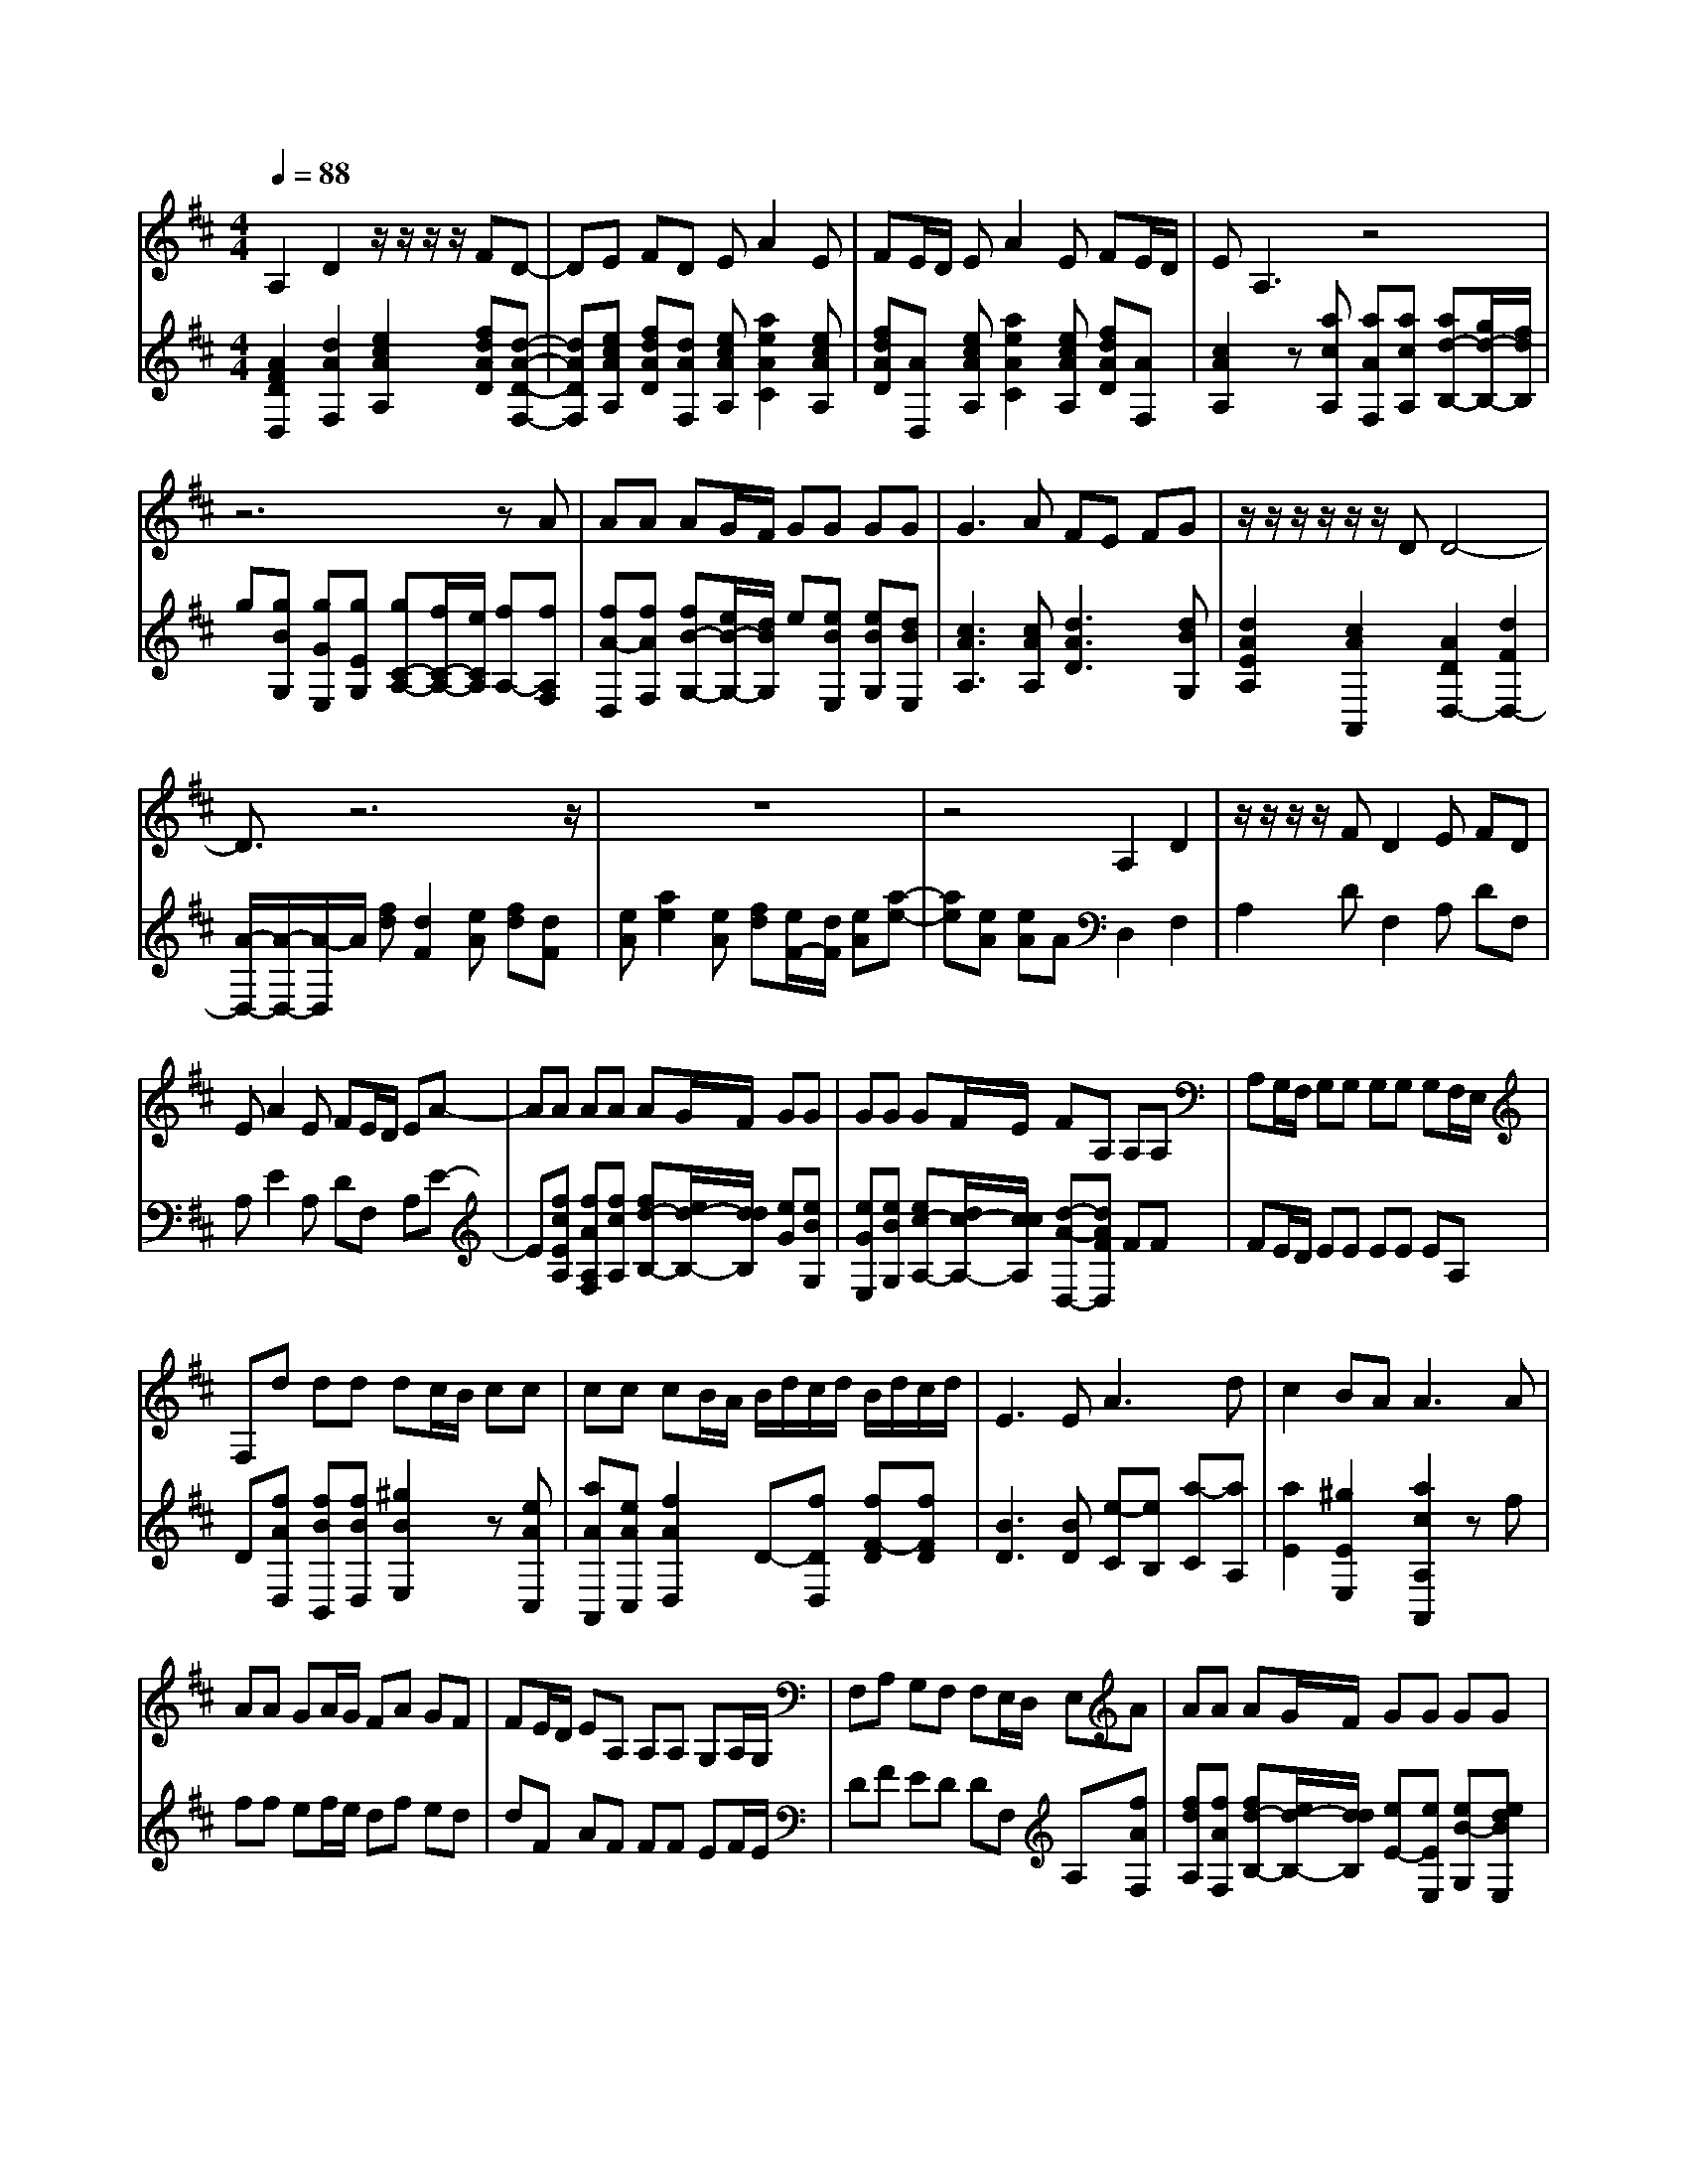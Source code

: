 % input file /afs/.ir/users/k/a/kaichieh/midiMusics/handel-water-music-hornpipe-viola-and-piano.mid
% format 1 file 3 tracks
X: 1
T: 
M: 4/4
L: 1/8
Q:1/4=88
K:D % 2 sharps
% Time signature=3/2  MIDI-clocks/click=48  32nd-notes/24-MIDI-clocks=8
% MIDI Key signature, sharp/flats=2  minor=0
%Fur Elise
%Ludwig van Beethoven
% Time signature=10/4  MIDI-clocks/click=24  32nd-notes/24-MIDI-clocks=8
V:1
%%MIDI program 48
%Viola
A,2 D2 z/2z/2z/2z/2 FD-|DE FD EA2E|FE/2D/2 EA2E FE/2D/2|EA,3 z4|
z6 zA|AA AG/2F/2 GG GG|G3A FE FG|z/2z/2z/2z/2 z/2z/2D D4-|
D3/2z6z/2|z8|z4 A,2 D2|z/2z/2z/2z/2 FD2E FD|
EA2E FE/2D/2 EA-|AA AA AG/2F/2 GG|GG GF/2E/2 FA, A,A,|A,G,/2F,/2 G,G, G,G, G,F,/2E,/2|
F,d dd dc/2B/2 cc|cc cB/2A/2 B/2d/2c/2d/2 B/2d/2c/2d/2|E3E2<A2d|c2 BA2<A2A|
AA GA/2G/2 FA GF|FE/2D/2 EA, A,A, G,A,/2G,/2|F,A, G,F, F,E,/2D,/2 E,A|AA AG/2F/2 GG GG|
G3A FE FG|z/2z/2z/2z/2 z/2z/2D D2 zA|AA AG/2F/2 GG GG|G3A FE FG|
z/2z/2z/2z/2 z/2z/2D D4-|D3/2z/2 FD B,F FF|FE/2D/2 EE EE ED/2C/2|DD DD DG/2F/2 E/2F/2D/2E/2|
C/2D/2B,/2C/2 ^A,/2C/2B,/2C/2 ^A,/2C/2B,/2C/2 F,/2F/2E/2F/2|D/2F/2E/2F/2 D/2E/2C/2D/2 B,/2B/2A/2B/2 G/2A/2B/2A/2|G/2A/2F/2G/2 E/2F/2D/2E/2 C/2D/2E/2D/2 C/2D/2B,/2C/2|=A,/2A/2G/2A/2 FB/2A/2 ^GB/2A/2 ^G/2A/2F/2^G/2|
=FC C/2D/2C z/2z/2z/2B,/2 ^FC|C/2D/2C z/2z/2z/2B,/2 ^GC C/2D/2C|z/2z/2z/2B,/2 AC C/2D/2C AC|^GA/2B/2 B,B, B,B, ^GA/2B/2|
B,B, B,B,2<=F2C|^F3^G CF =FB,|^A,/2C/2B,/2C/2 ^A,/2C/2B,/2C/2 F,/2^F/2E/2F/2 ^D/2F/2E/2F/2|^D/2F/2C/2^D/2 B,/2B/2A/2B/2 ^G/2A/2B/2A/2 ^G/2B/2A/2B/2|
E/2F/2=D/2E/2 C/2D/2E =A,/2A/2^G/2A/2 E/2A/2^G/2A/2|F/2A/2^G/2A/2 D/2B/2A/2B/2 EE ^AB/2c/2|EE EE ^AB/2c/2 EE|EE2<^A2^G/2F/2 B=A/2=G/2|
F/2G/2E D2 z/2z/2z/2B,/2 B,2|z8|z3B B,B BA/2G/2|AA B,A AG/2F/2 GF|
FE ED D=C =CB,|B,^A,2<^A,2G F2-|FG D2 ^CB, B,2-|B,3-B,/2z/2 =A,2 D2|
z/2z/2z/2z/2 FD2E FD|EA2E FE/2D/2 EA-|AE FE/2D/2 EA,3|z8|
z3A AA AG/2F/2|GG GG2<G2A|FE FG z/2z/2z/2z/2 z/2z/2D|D4- D3/2z2z/2|
z8|z8|A,2 D2 z/2z/2z/2z/2 FD-|DE FD EA2E|
FE/2D/2 EA2A AA|AG/2F/2 GG GG GF/2E/2|FA, A,A, A,G,/2F,/2 G,G,|G,G, G,F,/2E,/2 F,d dd|
dc/2B/2 cc cc cB/2A/2|B/2d/2c/2d/2 B/2d/2c/2d/2 E3E|A3d c2 BA|A3A AA GA/2G/2|
FA GF FE/2D/2 EA,|A,A, G,A,/2G,/2 F,A, G,F,|F,E,/2D,/2 E,A AA AG/2F/2|GG GG2<G2A|
FE FG z/2z/2z/2z/2 z/2z/2D|D2 zA AA AG/2F/2|GG GG2<G2A|FE FG z/2z/2z/2z/2 z/2z/2D|
D4- D3/2
V:2
%%MIDI program 0
%Piano
[A2F2D2D,2] [d2A2F,2] [e2c2A2A,2] [fdAD][d-A-D-F,-]|[dADF,][ecAA,] [fdAD][dAF,] [ecAA,][a2e2A2C2][ecAA,]|[fdAD][AD,] [ecAA,][a2e2A2C2][ecAA,] [fdAD][AF,]|[c2A2A,2] z[acA,] [aAF,][acA,] [ad-B,-][g/2d/2-B,/2-][f/2d/2B,/2]|
g[gBG,] [gGE,][gEG,] [gC-A,-][f/2C/2-A,/2-][e/2C/2A,/2] [fA,-][fA,F,]|[fA-D,][fAF,] [fB-G,-][e/2B/2-G,/2-][d/2B/2G,/2] e[eBE,] [eBG,][dBE,]|[c3A3A,3][cAA,] [d3A3D3][dBG,]|[d2A2E2A,2] [c2A2A,,2] [A2D2D,2-] [d2F2D,2-]|
[A/2-D,/2-][A/2-D,/2-][A/2-D,/2]A/2 [fd][d2F2][eA] [fd][dF]|[eA][a2e2][eA] [fd][e/2F/2-][d/2F/2] [eA][a-e-]|[ae][eA] [eA]A D,2 F,2|A,2 DF,2A, DF,|
A,E2A, DF, A,E-|E[fcEA,] [fAA,F,][fcA,] [fd-B,-][e/2d/2-B,/2-][d/2d/2B,/2] [eG][eBG,]|[eGE,][eBG,] [ec-A,-][d/2c/2-A,/2-][c/2c/2A,/2] [d-A-D,-][dAFD,] FF|FE/2D/2 EE EE EA,|
D[fAD,] [fBB,,][fBD,] [^g2B2E,2] z[eAC,]|[aAA,,][eAC,] [f2A2D,2] D-[fDD,] [fF-D][fFD]|[B3D3][BD] [e-C][eB,] [a-C][aA,]|[a2E2] [^g2E2E,2] [a2c2A,2A,,2] zf|
ff ef/2e/2 df ed|dF AF FF EF/2E/2|DF ED DF, A,[fAF,]|[fdA,][fAF,] [fd-B,-][e/2d/2-B,/2-][d/2d/2B,/2] [eE-][eEE,] [eB-G,][edBE,]|
[ecA,-][c2A2A,2][cAA,] [d-D-B,-][dAD-B,-] [dDB,][eBEG,]|[c2-A2-E2A,2] [cAA,,-][dAA,,] [d2F2D,2] z[fAF,]|[fdA,][fAF,] [fd-B,-][e/2d/2-B,/2-][d/2d/2B,/2] [eGE][eGEE,] [eBG,][edBGE,]|[ecA,-][c2A2A,2][cAA,] [d-D-B,-][dADB,] [dB,-G,-][eBB,G,]|
[c2-A2-E2A,2] [cAA,,-][dAA,,] [d4-F4-D4-D4-F,4-D,4-]|[d3/2F3/2D3/2D3/2F,3/2D,3/2]z/2 [B2D2B,,2] z[dBB,,] [dBD,][dBB,,]|[B2B,2G,2] z[BEC,] [BGE,][BEC,] [^A2C2F,2]|z[BFB,,] [BFD,][BFB,,] [G2E2E,2] z[GEE,]|
[GEG,][GEE,] [e2-F2C2F,2] e[eFCF,] [fcC^A,][c^ACF,]|[dF-B,-][f-FB,] f[b-fB,B,,] [bfB,D,][f-EB,B,,] [f2G2B,2E,2]|e[=gBB,E,] [g-BEG,][g-BEE,] [g2-c2E2=A,2] g[gcA,,]|[fcC,][ecA,,] [fd-D,-][b-dD,] b[^g-dD,] [^gdB,,][fBD,]|
[=f2B2^G2C,2] z[B^GC,] [=AFCC][^G=FCC,] [A2^F2C2A,2]|z[cAFC,] [B^GC][AFC,] [=f2B2^G2C2] z[^GB,C,]|[^G=FC][^G=FC,] [^f2c2A2C2] z[A^FA,C,] [FCCA,][FCA,C,]|[B2=F2B,2D,2] z[^G^FB,D,] [^GFDB,][^GFB,D,] [B2=F2D2]|
z[B^FDD,] [BFDD][BFDD,] [B3^G3^G,3C,3][B^G=FC]|[A2-^F2D2] [AF-D-B,-][^gFDB,] [F/2-C/2-C/2-][F/2C/2-C/2-][^D/2-C/2-C/2-][^D/2C/2C/2] [=F/2-C/2-C,/2-][=F/2-C/2-C,/2-][f=FCC,]|[f2^F2C2F,2] z[c^AFF,] [f^AF^A,][c^AFF,] [^dB-F-B,-][f-BFB,]|f[B-F^DB,,] [BF^D^D,][b-f^dB,,] [b^g-e-E,-][^g-^geE,] ^g[e-B^GE,]|
[eB^G^G,][B^GE,] [c/2=A/2-E/2-=A,/2-][=d/2A/2-E/2-A,/2-][eAEA,] A[a-ecA,,] [aecC,][ecA,,]|[f2A2=D2=D,2] z[fFDD,] [fB=G=G,][eBGE,] [c2F2F,2]|z[c^AC] [c^A^A,][c^AC] [c2^A2F,2] z[c^AC]|[c^A^A,][c^AC] [e2c2-^A,2-F,2-] [c-c^A,F,][cEE,C,] [f2F2D,2]|
E,-[BGG,E,] [B2D2F,2] [^A2F2E,2F,,2] [BF-D,-B,,-][bFD,B,,]|B[bFD,B,,] [bFB,D,][a/2F/2-D,/2-B,,/2-][=g/2F/2D,/2B,,/2] [aF-B,-^D,-][aFB,^D,] B[aF^D,B,,]|[aFB,^D,][g/2B/2-^D,/2-B,,/2-][f/2B/2^D,/2B,,/2] [gB-B,-E,-][gBB,E,] B[gEE,B,,] [gEB,E,][f/2E/2-G,/2-B,,/2-][e/2E/2G,/2B,,/2]|[f^D-B,-F,-][f^DB,F,] B[f^DF,B,,] [f^DB,F,][^d^DF,B,,] [BE-E,-][=AEE,]|
[AE,-][GE,] [GE,-][FE,] [FE,-][EE,] [EE,-][=DE,]|[DE,-][CE,] [F3C3E,3^A,,3][^ACE,C,] [B2-D2=D,2-B,,2]|[BB,-D,B,,-][BB,E,B,,] [B2F2F,2D,2] [^A2F2F,2F,,2] [B2-F2-D,2-B,,2-]|[B3-F3-D,3-B,,3-][B/2F/2D,/2B,,/2]z/2 [=A2F2D2D,2] [=d2A2F,2]|
[e2c2A2=A,2] [fdAD][d2A2D2F,2][ecAA,] [fdAD][dAF,]|[ecAA,][a2e2A2C2][ecAA,] [fdAD][AD,] [ecAA,][a-e-A-C-]|[aeAC][ecAA,] [fdAD][AF,] [c2A2A,2] z[acA,]|[aAF,][acA,] [ad-B,-][g/2d/2-B,/2-][f/2d/2B,/2] g[gBG,] [gGE,][gEG,]|
[gC-A,-][f/2C/2-A,/2-][e/2C/2A,/2] [fA,-][fA,F,] [fA-D,][fAF,] [fB-G,-][e/2B/2-G,/2-][d/2B/2G,/2]|e[eBE,] [eBG,][dBE,] [c3A3A,3][cAA,]|[d3A3D3][dBG,] [d2A2E2A,2] [c2A2=A,,2]|[A2D2D,2-] [d2F2D,2-] [A/2-D,/2-][A/2-D,/2-][A/2-D,/2]A/2 [fd][d-F-]|
[dF][eA] [fd][dF] [eA][a2e2][eA]|[fd][e/2F/2-][d/2F/2] [eA][a2e2][eA] [eA]A|D,2 F,2 A,2 DF,-|F,A, DF, A,E2A,|
DF, A,E2[fcEA,] [fAA,F,][fcA,]|[fd-B,-][e/2d/2-B,/2-][d/2d/2B,/2] [eG][eBG,] [eGE,][eBG,] [ec-A,-][d/2c/2-A,/2-][c/2c/2A,/2]|[d-A-D,-][dAFD,] FF FE/2D/2 EE|EE EA, D[fAD,] [fBB,,][fBD,]|
[^g2B2E,2] z[eAC,] [aAA,,][eAC,] [f2A2D,2]|D-[fDD,] [fF-D][fFD] [B3D3][BD]|[e-C][eB,] [a-C][aA,] [a2E2] [^g2E2E,2]|[a2c2A,2A,,2] zf ff ef/2e/2|
df ed dF AF|FF EF/2E/2 DF ED|DF, A,[fAF,] [fdA,][fAF,] [fd-B,-][e/2d/2-B,/2-][d/2d/2B,/2]|[eE-][eEE,] [eB-G,][edBE,] [ecA,-][c2A2A,2][cAA,]|
[d-D-B,-][dAD-B,-] [dDB,][eBEG,] [c2-A2-E2A,2] [cAA,,-][dAA,,]|[d2F2D,2] z[fAF,] [fdA,][fAF,] [fd-B,-][e/2d/2-B,/2-][d/2d/2B,/2]|[eGE][eGEE,] [eBG,][edBGE,] [ecA,-][c2A2A,2][cAA,]|[d-D-B,-][dADB,] [dB,-G,-][eBB,G,] [c2-A2-E2A,2] [cAA,,-][dAA,,]|
[d4-F4-D4-D4-F,4-D,4-] [d3/2F3/2D3/2D3/2F,3/2D,3/2]
